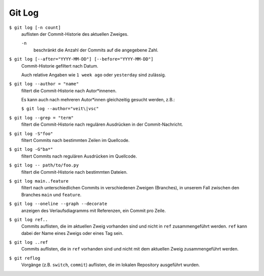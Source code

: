 Git Log
=======

``$ git log [-n count]``
    auflisten der Commit-Historie des aktuellen Zweiges.

    ``-n``
        beschränkt die Anzahl der Commits auf die angegebene Zahl.

``$ git log [--after="YYYY-MM-DD"] [--before="YYYY-MM-DD"]``
    Commit-Historie gefiltert nach Datum.

    Auch relative Angaben wie ``1 week ago`` oder ``yesterday`` sind zulässig.

``$ git log --author = "name"``
    filtert die Commit-Historie nach Autor*innenen.

    Es kann auch nach mehreren Autor*innen gleichzeitig gesucht werden, z.B.:

    ``$ git log --author="veit\|vsc"``

``$ git log --grep = "term"``
    filtert die Commit-Historie nach regulären Ausdrücken in der
    Commit-Nachricht.

``$ git log -S"foo"``
    filtert Commits nach bestimmten Zeilen im Quellcode.

``$ git log -G"ba*"``
    filtert Commits nach regulären Ausdrücken im Quellcode.

``$ git log -- path/to/foo.py``
    filtert die Commit-Historie nach bestimmten Dateien.

``$ git log main..feature``
    filtert nach unterschiedlichen Commits in verschiedenen Zweigen (Branches),
    in unserem Fall zwischen den Branches ``main`` und ``feature``.

``$ git log --oneline --graph --decorate``
    anzeigen des Verlaufsdiagramms mit Referenzen, ein Commit pro Zeile.

``$ git log ref..``
    Commits auflisten, die im aktuellen Zweig vorhanden sind und nicht in
    ``ref`` zusammengeführt werden. ``ref`` kann dabei der Name eines Zweigs
    oder eines Tag sein.

``$ git log ..ref``
    Commits auflisten, die in ``ref`` vorhanden sind und nicht mit dem aktuellen
    Zweig zusammengeführt werden.
``$ git reflog``
    Vorgänge (z.B. ``switch``, ``commit``) auflisten, die im lokalen Repository
    ausgeführt wurden.

.. seealso::
   * `Git’s Database Internals III: File History Queries
     <https://github.blog/2022-08-31-gits-database-internals-iii-file-history-queries/>`_

